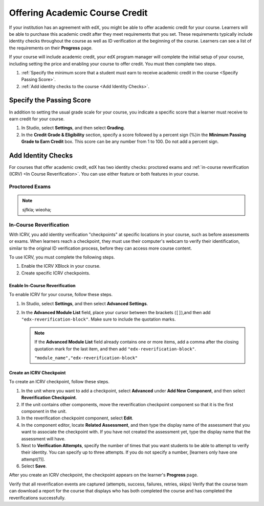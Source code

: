 .. _Offering Academic Course Credit:

#####################################
Offering Academic Course Credit
#####################################

If your institution has an agreement with edX, you might be able to offer
academic credit for your course. Learners will be able to purchase this
academic credit after they meet requirements that you set. These requirements
typically include identity checks throughout the course as well as ID
verification at the beginning of the course. Learners can see a list of the
requirements on their **Progress** page.

If your course will include academic credit, your edX program manager will
complete the initial setup of your course, including setting the price and
enabling your course to offer credit. You must then complete two steps.

#. :ref:`Specify the minimum score that a student must earn to receive
   academic credit in the course <Specify Passing Score>`.
#. :ref:`Add identity checks to the course <Add Identity Checks>`.



.. _Specify Passing Score:

****************************
Specify the Passing Score
****************************

In addition to setting the usual grade scale for your course, you indicate a
specific score that a learner must receive to earn credit for your course.

#. In Studio, select **Settings**, and then select **Grading**.
#. In the **Credit Grade & Eligibility** section, specify a score followed by
   a percent sign (%)in the **Minimum Passing Grade to Earn Credit** box. This
   score can be any number from 1 to 100. Do not add a percent sign.

.. _Add Identity Checks:

****************************
Add Identity Checks
****************************

For courses that offer academic credit, edX has two identity checks:
proctored exams and :ref:`in-course reverification (ICRV) <In Course
Reverification>`. You can use either feature or both features in your course.

================
Proctored Exams
================

.. note:: sjfkla; wieoha; 

.. from Carol

.. _In Course Reverification:

=================================
In-Course Reverification
=================================

With ICRV, you add identity verification "checkpoints" at specific locations
in your course, such as before assessments or exams. When learners reach a
checkpoint, they must use their computer's webcam to verify their
identification, similar to the original ID verification process, before they
can access more course content.

To use ICRV, you must complete the following steps.

#. Enable the ICRV XBlock in your course.
#. Create specific ICRV checkpoints.


Enable In-Course Reverification
*********************************

To enable ICRV for your course, follow these steps.

#. In Studio, select **Settings**, and then select **Advanced Settings**.
#. In the **Advanced Module List** field, place your cursor between the
   brackets (``[]``),and then add ``"edx-reverification-block"``. Make sure to
   include the quotation marks. 

   .. note:: If the **Advanced Module List** field already contains one or 
    more items, add a comma after the closing quotation mark for the last
    item, and then add ``"edx-reverification-block"``.

    ``"module_name","edx-reverification-block"``

.. Info from https://openedx.atlassian.net/wiki/display/ECOM/How+to+Configure+Credit+Courses


Create an ICRV Checkpoint
****************************

To create an ICRV checkpoint, follow these steps.

#. In the unit where you want to add a checkpoint, select **Advanced** under
   **Add New Component**, and then select **Reverification Checkpoint**.
#. If the unit contains other components, move the reverification checkpoint
   component so that it is the first component in the unit.
#. In the reverification checkpoint component, select **Edit**.
#. In the component editor, locate **Related Assessment**, and then type the
   display name of the assessment that you want to associate the checkpoint
   with. If you have not created the assessment yet, type the display name
   that the assessment will have.
#. Next to **Verification Attempts**, specify the number of times that you
   want students to be able to attempt to verify their identity. You can
   specify up to three attempts. If you do not specify a number, [learners
   only have one attempt(?)].
#. Select **Save**.

After you create an ICRV checkpoint, the checkpoint appears on the learner's
**Progress** page.


Verify that all reverification events are captured (attempts, success, failures, retries, skips)
Verify that the course team can download a report for the course that displays who has both completed the course and has completed the reverifications successfully.

